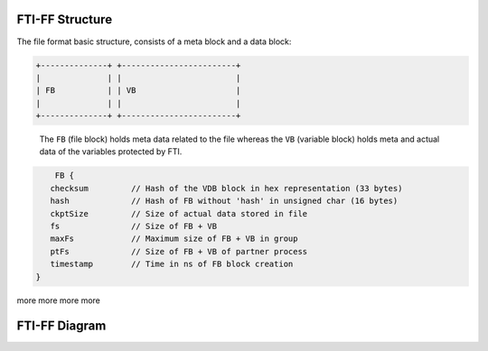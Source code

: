 .. Fault Tolerance Library documentation FTIFF file
.. _ftiff:

FTI-FF Structure
--------------------------

The file format basic structure, consists of a meta block and a data block:

.. code-block::

   +--------------+ +------------------------+
   |              | |                        |
   | FB           | | VB                     |
   |              | |                        |
   +--------------+ +------------------------+


..

   The ``FB`` (file block) holds meta data related to the file whereas the ``VB`` (variable block) holds meta and actual data of the variables protected by FTI.

..
	The ``FB`` has the following structure:


.. code-block::

	FB {
       checksum         // Hash of the VDB block in hex representation (33 bytes) 
       hash             // Hash of FB without 'hash' in unsigned char (16 bytes) 
       ckptSize         // Size of actual data stored in file
       fs               // Size of FB + VB
       maxFs            // Maximum size of FB + VB in group
       ptFs             // Size of FB + VB of partner process
       timestamp        // Time in ns of FB block creation
    }


more
more
more
more

FTI-FF Diagram
--------------------------
.. image:: _static/FTIT_complexType.png
   :width: 600